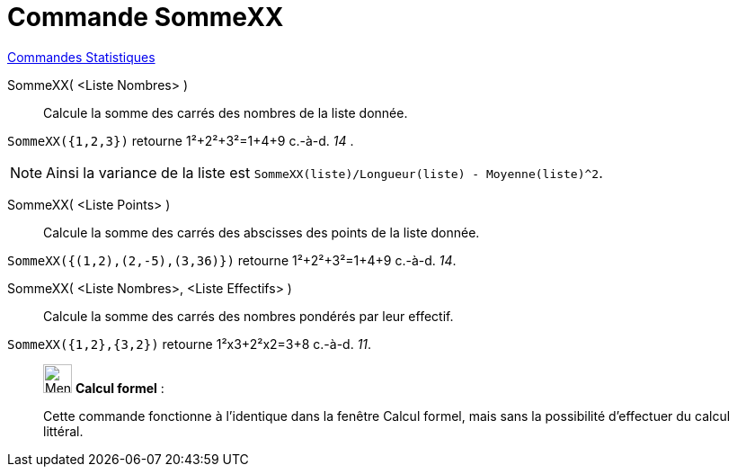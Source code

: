 = Commande SommeXX
:page-en: commands/SigmaXX
ifdef::env-github[:imagesdir: /fr/modules/ROOT/assets/images]

xref:commands/Commandes_Statistiques.adoc[Commandes Statistiques]

SommeXX( <Liste Nombres> )::
  Calcule la somme des carrés des nombres de la liste donnée.

[EXAMPLE]
====

`++SommeXX({1,2,3})++` retourne 1²+2²+3²=1+4+9 c.-à-d. _14_ .

====

[NOTE]
====

Ainsi la variance de la liste est `++SommeXX(liste)/Longueur(liste) - Moyenne(liste)^2++`.

====

SommeXX( <Liste Points> )::
  Calcule la somme des carrés des abscisses des points de la liste donnée.

[EXAMPLE]
====

`++SommeXX({(1,2),(2,-5),(3,36)})++` retourne 1²+2²+3²=1+4+9  c.-à-d. _14_.

====

SommeXX( <Liste Nombres>, <Liste Effectifs> )::
  Calcule la somme des carrés des nombres pondérés par leur effectif.

[EXAMPLE]
====

`++SommeXX({1,2},{3,2})++` retourne 1²x3+2²x2=3+8 c.-à-d. _11_.

====

____________________________________________________________

image:32px-Menu_view_cas.svg.png[Menu view cas.svg,width=32,height=32] *Calcul formel* :

Cette commande fonctionne à l'identique dans la fenêtre Calcul formel, mais sans la possibilité d'effectuer du calcul littéral.
